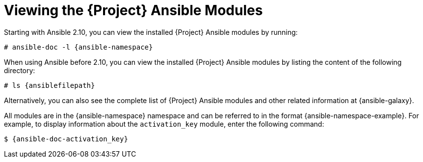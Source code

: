 [id="listing-using-ansible-modules_{context}"]
[id="listing-using-satellite-ansible-modules_{context}"]
= Viewing the {Project} Ansible Modules

ifdef::satellite,orcharhino[]
You can view the installed {Project} Ansible modules by listing the content of the following directory:

[options="nowrap" subs="+quotes,attributes"]
----
# ls {ansiblefilepath}
----

[NOTE]
====
At the time of writing, the `ansible-doc -l` command does not list collections yet.
====

endif::[]

ifndef::satellite,orcharhino[]

Starting with Ansible 2.10, you can view the installed {Project} Ansible modules by running:

[options="nowrap" subs="+quotes,attributes"]
----
# ansible-doc -l {ansible-namespace}
----

When using Ansible before 2.10, you can view the installed {Project} Ansible modules by listing the content of the following directory:

[options="nowrap" subs="+quotes,attributes"]
----
# ls {ansiblefilepath}
----

endif::[]

ifndef::orcharhino[]
Alternatively, you can also see the complete list of {Project} Ansible modules and other related information at {ansible-galaxy}.

All modules are in the {ansible-namespace} namespace and can be referred to in the format {ansible-namespace-example}.
For example, to display information about the `activation_key` module, enter the following command:

[options="nowrap" subs="+quotes,attributes"]
----
$ {ansible-doc-activation_key}
----
endif::[]
